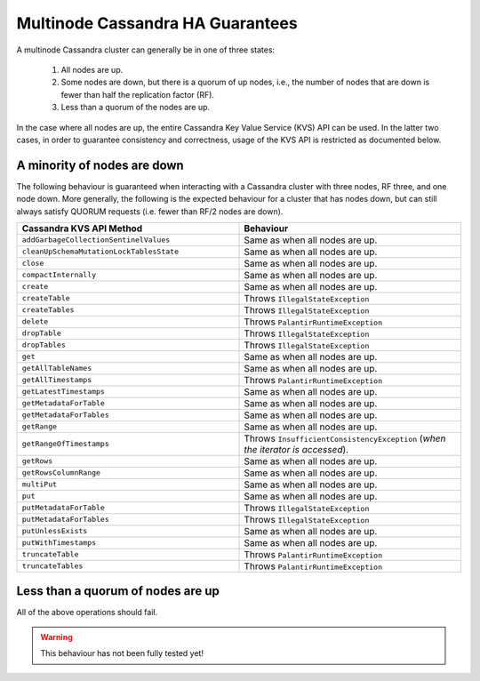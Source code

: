 =================================
Multinode Cassandra HA Guarantees
=================================

A multinode Cassandra cluster can generally be in one of three states:

    1. All nodes are up.
    #. Some nodes are down, but there is a quorum of up nodes, i.e., the number of nodes that are down is fewer than half the replication factor (RF).
    #. Less than a quorum of the nodes are up.

In the case where all nodes are up, the entire Cassandra Key Value Service (KVS) API can be used. In the latter two cases, in order to guarantee consistency and correctness, usage of the KVS API is restricted as documented below.

A minority of nodes are down
============================

The following behaviour is guaranteed when interacting with a Cassandra cluster with three nodes, RF three, and one node down. More generally, the following is the expected behaviour for a cluster that has nodes down, but can still always satisfy QUORUM requests (i.e. fewer than RF/2 nodes are down).

.. list-table::
    :widths: 40 40
    :header-rows: 1

    *    - Cassandra KVS API Method
         - Behaviour

    *    - ``addGarbageCollectionSentinelValues``
         - Same as when all nodes are up.

    *    - ``cleanUpSchemaMutationLockTablesState``
         - Same as when all nodes are up.

    *    - ``close``
         - Same as when all nodes are up.

    *    - ``compactInternally``
         - Same as when all nodes are up.

    *    - ``create``
         - Same as when all nodes are up.

    *    - ``createTable``
         - Throws ``IllegalStateException``

    *    - ``createTables``
         - Throws ``IllegalStateException``

    *    - ``delete``
         - Throws ``PalantirRuntimeException``

    *    - ``dropTable``
         - Throws ``IllegalStateException``

    *    - ``dropTables``
         - Throws ``IllegalStateException``

    *    - ``get``
         - Same as when all nodes are up.

    *    - ``getAllTableNames``
         - Same as when all nodes are up.

    *    - ``getAllTimestamps``
         - Throws ``PalantirRuntimeException``

    *    - ``getLatestTimestamps``
         - Same as when all nodes are up.

    *    - ``getMetadataForTable``
         - Same as when all nodes are up.

    *    - ``getMetadataForTables``
         - Same as when all nodes are up.

    *    - ``getRange``
         - Same as when all nodes are up.

    *    - ``getRangeOfTimestamps``
         - Throws ``InsufficientConsistencyException`` (`when the iterator is accessed`).

    *    - ``getRows``
         - Same as when all nodes are up.

    *    - ``getRowsColumnRange``
         - Same as when all nodes are up.

    *    - ``multiPut``
         - Same as when all nodes are up.

    *    - ``put``
         - Same as when all nodes are up.

    *    - ``putMetadataForTable``
         - Throws ``IllegalStateException``

    *    - ``putMetadataForTables``
         - Throws ``IllegalStateException``

    *    - ``putUnlessExists``
         - Same as when all nodes are up.

    *    - ``putWithTimestamps``
         - Same as when all nodes are up.

    *    - ``truncateTable``
         - Throws ``PalantirRuntimeException``

    *    - ``truncateTables``
         - Throws ``PalantirRuntimeException``

Less than a quorum of nodes are up
==================================

All of the above operations should fail.

.. warning::

    This behaviour has not been fully tested yet!

